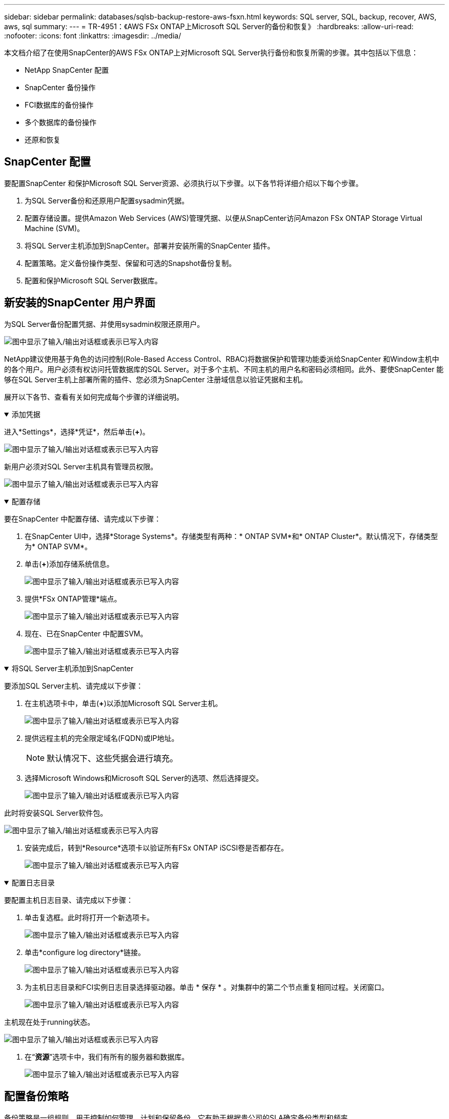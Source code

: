 ---
sidebar: sidebar 
permalink: databases/sqlsb-backup-restore-aws-fsxn.html 
keywords: SQL server, SQL, backup, recover, AWS, aws, sql 
summary:  
---
= TR-4951：《AWS FSx ONTAP上Microsoft SQL Server的备份和恢复》
:hardbreaks:
:allow-uri-read: 
:nofooter: 
:icons: font
:linkattrs: 
:imagesdir: ../media/


[role="lead"]
本文档介绍了在使用SnapCenter的AWS FSx ONTAP上对Microsoft SQL Server执行备份和恢复所需的步骤。其中包括以下信息：

* NetApp SnapCenter 配置
* SnapCenter 备份操作
* FCI数据库的备份操作
* 多个数据库的备份操作
* 还原和恢复




== SnapCenter 配置

要配置SnapCenter 和保护Microsoft SQL Server资源、必须执行以下步骤。以下各节将详细介绍以下每个步骤。

. 为SQL Server备份和还原用户配置sysadmin凭据。
. 配置存储设置。提供Amazon Web Services (AWS)管理凭据、以便从SnapCenter访问Amazon FSx ONTAP Storage Virtual Machine (SVM)。
. 将SQL Server主机添加到SnapCenter。部署并安装所需的SnapCenter 插件。
. 配置策略。定义备份操作类型、保留和可选的Snapshot备份复制。
. 配置和保护Microsoft SQL Server数据库。




== 新安装的SnapCenter 用户界面

为SQL Server备份配置凭据、并使用sysadmin权限还原用户。

image:sqlsb-aws-image1.png["图中显示了输入/输出对话框或表示已写入内容"]

NetApp建议使用基于角色的访问控制(Role-Based Access Control、RBAC)将数据保护和管理功能委派给SnapCenter 和Window主机中的各个用户。用户必须有权访问托管数据库的SQL Server。对于多个主机、不同主机的用户名和密码必须相同。此外、要使SnapCenter 能够在SQL Server主机上部署所需的插件、您必须为SnapCenter 注册域信息以验证凭据和主机。

展开以下各节、查看有关如何完成每个步骤的详细说明。

.添加凭据
[%collapsible%open]
====
进入*Settings*，选择*凭证*，然后单击(*+*)。

image:sqlsb-aws-image2.png["图中显示了输入/输出对话框或表示已写入内容"]

新用户必须对SQL Server主机具有管理员权限。

image:sqlsb-aws-image3.png["图中显示了输入/输出对话框或表示已写入内容"]

====
.配置存储
[%collapsible%open]
====
要在SnapCenter 中配置存储、请完成以下步骤：

. 在SnapCenter UI中，选择*Storage Systems*。存储类型有两种：* ONTAP SVM*和* ONTAP Cluster*。默认情况下，存储类型为* ONTAP SVM*。
. 单击(*+*)添加存储系统信息。
+
image:sqlsb-aws-image4.png["图中显示了输入/输出对话框或表示已写入内容"]

. 提供*FSx ONTAP管理*端点。
+
image:sqlsb-aws-image5.png["图中显示了输入/输出对话框或表示已写入内容"]

. 现在、已在SnapCenter 中配置SVM。
+
image:sqlsb-aws-image6.png["图中显示了输入/输出对话框或表示已写入内容"]



====
.将SQL Server主机添加到SnapCenter
[%collapsible%open]
====
要添加SQL Server主机、请完成以下步骤：

. 在主机选项卡中，单击(*+*)以添加Microsoft SQL Server主机。
+
image:sqlsb-aws-image7.png["图中显示了输入/输出对话框或表示已写入内容"]

. 提供远程主机的完全限定域名(FQDN)或IP地址。
+

NOTE: 默认情况下、这些凭据会进行填充。

. 选择Microsoft Windows和Microsoft SQL Server的选项、然后选择提交。
+
image:sqlsb-aws-image8.png["图中显示了输入/输出对话框或表示已写入内容"]



此时将安装SQL Server软件包。

image:sqlsb-aws-image9.png["图中显示了输入/输出对话框或表示已写入内容"]

. 安装完成后，转到*Resource*选项卡以验证所有FSx ONTAP iSCSI卷是否都存在。
+
image:sqlsb-aws-image10.png["图中显示了输入/输出对话框或表示已写入内容"]



====
.配置日志目录
[%collapsible%open]
====
要配置主机日志目录、请完成以下步骤：

. 单击复选框。此时将打开一个新选项卡。
+
image:sqlsb-aws-image11.png["图中显示了输入/输出对话框或表示已写入内容"]

. 单击*configure log directory*链接。
+
image:sqlsb-aws-image12.png["图中显示了输入/输出对话框或表示已写入内容"]

. 为主机日志目录和FCI实例日志目录选择驱动器。单击 * 保存 * 。对集群中的第二个节点重复相同过程。关闭窗口。
+
image:sqlsb-aws-image13.png["图中显示了输入/输出对话框或表示已写入内容"]



主机现在处于running状态。

image:sqlsb-aws-image14.png["图中显示了输入/输出对话框或表示已写入内容"]

. 在“*资源*”选项卡中，我们有所有的服务器和数据库。
+
image:sqlsb-aws-image15.png["图中显示了输入/输出对话框或表示已写入内容"]



====


== 配置备份策略

备份策略是一组规则、用于控制如何管理、计划和保留备份。它有助于根据贵公司的SLA确定备份类型和频率。

展开以下各节、查看有关如何完成每个步骤的详细说明。

.配置FCI数据库的备份操作
[%collapsible%open]
====
要为FCI数据库配置备份策略、请完成以下步骤：

. 进入*Settings*并选择左上方的*Policies*。然后单击*New*。
+
image:sqlsb-aws-image16.png["图中显示了输入/输出对话框或表示已写入内容"]

. 输入策略名称和问题描述。单击 * 下一步 * 。
+
image:sqlsb-aws-image17.png["图中显示了输入/输出对话框或表示已写入内容"]

. 选择*完整备份*作为备份类型。
+
image:sqlsb-aws-image18.png["图中显示了输入/输出对话框或表示已写入内容"]

. 选择计划频率(此频率基于公司SLA)。单击 * 下一步 * 。
+
image:sqlsb-aws-image19.png["图中显示了输入/输出对话框或表示已写入内容"]

. 配置备份的保留设置。
+
image:sqlsb-aws-image20.png["图中显示了输入/输出对话框或表示已写入内容"]

. 配置复制选项。
+
image:sqlsb-aws-image21.png["图中显示了输入/输出对话框或表示已写入内容"]

. 指定要在运行备份作业之前和之后运行的运行脚本(如果有)。
+
image:sqlsb-aws-image22.png["图中显示了输入/输出对话框或表示已写入内容"]

. 根据备份计划运行验证。
+
image:sqlsb-aws-image23.png["图中显示了输入/输出对话框或表示已写入内容"]

. “*摘要*”页面提供了备份策略的详细信息。可以在此处更正任何错误。
+
image:sqlsb-aws-image24.png["图中显示了输入/输出对话框或表示已写入内容"]



====


== 配置和保护MSSQL Server数据库

. 设置备份策略的开始日期和到期日期。
+
image:sqlsb-aws-image25.png["图中显示了输入/输出对话框或表示已写入内容"]

. 定义备份计划。为此，请单击(*+*)配置一个计划。输入*开始日期*和*到期日期*日期。根据公司的SLA设置时间。
+
image:sqlsb-aws-image26.png["图中显示了输入/输出对话框或表示已写入内容"]

. 配置验证服务器。从下拉菜单中选择服务器。
+
image:sqlsb-aws-image27.png["图中显示了输入/输出对话框或表示已写入内容"]

. 单击加号确认已配置的计划、然后进行确认。
. 提供电子邮件通知信息。单击 * 下一步 * 。
+
image:sqlsb-aws-image28.png["图中显示了输入/输出对话框或表示已写入内容"]



现在、SQL Server数据库的备份策略摘要已配置完毕。

image:sqlsb-aws-image29.png["图中显示了输入/输出对话框或表示已写入内容"]



== SnapCenter 备份操作

要创建按需SQL Server备份、请完成以下步骤：

. 从*资源*视图中，选择资源并选择*立即备份*。
+
image:sqlsb-aws-image30.png["图中显示了输入/输出对话框或表示已写入内容"]

. 在*Backup*对话框中，单击*Backup*。
+
image:sqlsb-aws-image31.png["图中显示了输入/输出对话框或表示已写入内容"]

. 此时将显示确认屏幕。单击*是*进行确认。
+
image:sqlsb-aws-image32.png["图中显示了输入/输出对话框或表示已写入内容"]





== 监控备份作业

. 从*Monitor*选项卡中，单击作业并选择右侧的*Details*以查看作业。
+
image:sqlsb-aws-image33.png["图中显示了输入/输出对话框或表示已写入内容"]

+
image:sqlsb-aws-image34.png["图中显示了输入/输出对话框或表示已写入内容"]



备份完成后、"Topology"视图中将显示一个新条目。



== 多个数据库的备份操作

要为多个SQL Server数据库配置备份策略、请完成以下步骤以创建资源组策略：

. 在*View*菜单的*Resources*选项卡中，使用下拉菜单更改为资源组。
+
image:sqlsb-aws-image35.png["图中显示了输入/输出对话框或表示已写入内容"]

. 单击(*+*)可选择新的资源组。
+
image:sqlsb-aws-image36.png["图中显示了输入/输出对话框或表示已写入内容"]

. 请提供名称和标记。单击 * 下一步 * 。
+
image:sqlsb-aws-image37.png["图中显示了输入/输出对话框或表示已写入内容"]

. 将资源添加到资源组：
+
** *Host.*从托管数据库的下拉菜单中选择服务器。
** *Resource type.*从下拉菜单中选择*Database。
** *SQL Server实例。*选择服务器。
+
image:sqlsb-aws-image38.png["图中显示了输入/输出对话框或表示已写入内容"]

+
默认情况下，已选中*option * Auto select all the Resources from the sall Storage Volumes*。清除该选项并仅选择需要添加到资源组的数据库，单击要添加的箭头并单击*Next*。

+
image:sqlsb-aws-image39.png["图中显示了输入/输出对话框或表示已写入内容"]



. 在策略上，单击(*+*)。
+
image:sqlsb-aws-image40.png["图中显示了输入/输出对话框或表示已写入内容"]

. 输入资源组策略名称。
+
image:sqlsb-aws-image41.png["图中显示了输入/输出对话框或表示已写入内容"]

. 根据贵公司的SLA，选择*完整备份*和计划频率。
+
image:sqlsb-aws-image42.png["图中显示了输入/输出对话框或表示已写入内容"]

. 配置保留设置。
+
image:sqlsb-aws-image43.png["图中显示了输入/输出对话框或表示已写入内容"]

. 配置复制选项。
+
image:sqlsb-aws-image44.png["图中显示了输入/输出对话框或表示已写入内容"]

. 配置要在执行备份之前运行的脚本。单击 * 下一步 * 。
+
image:sqlsb-aws-image45.png["图中显示了输入/输出对话框或表示已写入内容"]

. 确认验证以下备份计划。
+
image:sqlsb-aws-image46.png["图中显示了输入/输出对话框或表示已写入内容"]

. 在*Summary (摘要)*页上，验证信息，然后单击*Finish (完成)*。
+
image:sqlsb-aws-image47.png["图中显示了输入/输出对话框或表示已写入内容"]





== 配置和保护多个SQL Server数据库

. 单击(*+*)符号以配置开始日期和到期日期。
+
image:sqlsb-aws-image48.png["图中显示了输入/输出对话框或表示已写入内容"]

. 设置时间。
+
image:sqlsb-aws-image49.png["图中显示了输入/输出对话框或表示已写入内容"]

+
image:sqlsb-aws-image50.png["图中显示了输入/输出对话框或表示已写入内容"]

. 从*验证*选项卡中，选择服务器，配置计划，然后单击*下一步*。
+
image:sqlsb-aws-image51.png["图中显示了输入/输出对话框或表示已写入内容"]

. 配置通知以发送电子邮件。
+
image:sqlsb-aws-image52.png["图中显示了输入/输出对话框或表示已写入内容"]



现在、该策略已配置为备份多个SQL Server数据库。

image:sqlsb-aws-image53.png["图中显示了输入/输出对话框或表示已写入内容"]



== 为多个SQL Server数据库触发按需备份

. 从*Resource*选项卡中，选择“查看”。从下拉菜单中选择*Resource Group*。
+
image:sqlsb-aws-image54.png["图中显示了输入/输出对话框或表示已写入内容"]

. 选择资源组名称。
. 单击右上角的*立即备份*。
+
image:sqlsb-aws-image55.png["图中显示了输入/输出对话框或表示已写入内容"]

. 此时将打开一个新窗口。单击*备份后验证*复选框，然后单击备份。
+
image:sqlsb-aws-image56.png["图中显示了输入/输出对话框或表示已写入内容"]

. 此时将显示一条确认消息。单击 * 是 * 。
+
image:sqlsb-aws-image57.png["图中显示了输入/输出对话框或表示已写入内容"]





== 监控多数据库备份作业

从左侧导航栏中，单击*Monitor*，选择备份作业，然后单击*Details*以查看作业进度。

image:sqlsb-aws-image58.png["图中显示了输入/输出对话框或表示已写入内容"]

单击*Resource*选项卡查看完成备份所需的时间。

image:sqlsb-aws-image59.png["图中显示了输入/输出对话框或表示已写入内容"]



== 用于多数据库备份的事务日志备份

SnapCenter 支持完整、庞大日志记录和简单恢复模式。简单恢复模式不支持事务日志备份。

要执行事务日志备份、请完成以下步骤：

. 从*Reseres*选项卡中，将“视图”菜单从*Database *更改为*Resource group*。
+
image:sqlsb-aws-image60.png["图中显示了输入/输出对话框或表示已写入内容"]

. 选择已创建的资源组备份策略。
. 选择右上角的*修改资源组*。
+
image:sqlsb-aws-image61.png["图中显示了输入/输出对话框或表示已写入内容"]

. 默认情况下，*Name*部分使用备份策略名称和标记。单击 * 下一步 * 。
+
"*Resores*(资源*)"选项卡突出显示要配置事务备份策略的基准。

+
image:sqlsb-aws-image62.png["图中显示了输入/输出对话框或表示已写入内容"]

. 输入策略名称。
+
image:sqlsb-aws-image63.png["图中显示了输入/输出对话框或表示已写入内容"]

. 选择SQL Server备份选项。
. 选择日志备份。
. 根据公司的RTO设置计划频率。单击 * 下一步 * 。
+
image:sqlsb-aws-image64.png["图中显示了输入/输出对话框或表示已写入内容"]

. 配置日志备份保留设置。单击 * 下一步 * 。
+
image:sqlsb-aws-image65.png["图中显示了输入/输出对话框或表示已写入内容"]

. (可选)配置复制选项。
+
image:sqlsb-aws-image66.png["图中显示了输入/输出对话框或表示已写入内容"]

. (可选)配置要在执行备份作业之前运行的任何脚本。
+
image:sqlsb-aws-image67.png["图中显示了输入/输出对话框或表示已写入内容"]

. (可选)配置备份验证。
+
image:sqlsb-aws-image68.png["图中显示了输入/输出对话框或表示已写入内容"]

. 在“*摘要*”页上，单击“*完成*”。
+
image:sqlsb-aws-image69.png["图中显示了输入/输出对话框或表示已写入内容"]





== 配置和保护多个MSSQL Server数据库

. 单击新创建的事务日志备份策略。
+
image:sqlsb-aws-image70.png["图中显示了输入/输出对话框或表示已写入内容"]

. 设置*开始日期*和*到期日期*日期。
. 根据SLA、RTP和RPO输入日志备份策略的频率。单击确定。
+
image:sqlsb-aws-image71.png["图中显示了输入/输出对话框或表示已写入内容"]

. 您可以看到这两个策略。单击 * 下一步 * 。
+
image:sqlsb-aws-image72.png["图中显示了输入/输出对话框或表示已写入内容"]

. 配置验证服务器。
+
image:sqlsb-aws-image73.png["图中显示了输入/输出对话框或表示已写入内容"]

. 配置电子邮件通知。
+
image:sqlsb-aws-image74.png["图中显示了输入/输出对话框或表示已写入内容"]

. 在“*摘要*”页上，单击“*完成*”。
+
image:sqlsb-aws-image75.png["图中显示了输入/输出对话框或表示已写入内容"]





== 触发多个SQL Server数据库的按需事务日志备份

要为多个SQL Server数据库触发事务日志按需备份、请完成以下步骤：

. 在新创建的策略页面上，选择页面右上角的*立即备份*。
+
image:sqlsb-aws-image76.png["图中显示了输入/输出对话框或表示已写入内容"]

. 从*Policy*选项卡的弹出窗口中，选择下拉菜单，选择备份策略，然后配置事务日志备份。
+
image:sqlsb-aws-image77.png["图中显示了输入/输出对话框或表示已写入内容"]

. 单击 * 备份 * 。此时将显示一个新窗口。
. 单击*Yes*确认备份策略。
+
image:sqlsb-aws-image78.png["图中显示了输入/输出对话框或表示已写入内容"]





== 监控

移动到*Monitoring*选项卡并监控备份作业的进度。

image:sqlsb-aws-image79.png["图中显示了输入/输出对话框或表示已写入内容"]



== 还原和恢复

请参见在SnapCenter 中还原SQL Server数据库所需的以下前提条件。

* 目标实例必须联机且正在运行、才能完成还原作业。
* 必须禁用计划对SQL Server数据库运行的SnapCenter 操作、包括在远程管理或远程验证服务器上计划的任何作业。
* 如果要将自定义日志目录备份还原到备用主机、则SnapCenter 服务器和插件主机必须安装相同版本的SnapCenter。
* 您可以将系统数据库还原到备用主机。
* SnapCenter 可以在不使SQL Server集群组脱机的情况下还原Windows集群中的数据库。




== 将SQL Server数据库上已删除的表还原到某个时间点

要将SQL Server数据库还原到某个时间点、请完成以下步骤：

. 以下屏幕截图显示了SQL Server数据库在删除表之前的初始状态。
+
image:sqlsb-aws-image80.png["图中显示了输入/输出对话框或表示已写入内容"]

+
屏幕截图显示已从表中删除20行。

+
image:sqlsb-aws-image81.png["图中显示了输入/输出对话框或表示已写入内容"]

. 登录到SnapCenter 服务器。从*Resues*选项卡中，选择数据库。
+
image:sqlsb-aws-image82.png["图中显示了输入/输出对话框或表示已写入内容"]

. 选择最新的备份。
. 在右侧，选择*Restore*。
+
image:sqlsb-aws-image83.png["图中显示了输入/输出对话框或表示已写入内容"]

. 此时将显示一个新窗口。选择*Restore*选项。
. 将数据库还原到创建备份的同一主机。单击 * 下一步 * 。
+
image:sqlsb-aws-image84.png["图中显示了输入/输出对话框或表示已写入内容"]

. 对于*恢复类型*，请选择*所有日志备份*。单击 * 下一步 * 。
+
image:sqlsb-aws-image85.png["图中显示了输入/输出对话框或表示已写入内容"]

+
image:sqlsb-aws-image86.png["图中显示了输入/输出对话框或表示已写入内容"]



*还原前选项:*

. 选择选项*在还原期间覆盖同名数据库*。单击 * 下一步 * 。
+
image:sqlsb-aws-image87.png["图中显示了输入/输出对话框或表示已写入内容"]



*还原后选项:*

. 选择选项*可操作、但不可用于还原其他事务日志*。单击 * 下一步 * 。
+
image:sqlsb-aws-image88.png["图中显示了输入/输出对话框或表示已写入内容"]

. 提供电子邮件设置。单击 * 下一步 * 。
+
image:sqlsb-aws-image89.png["图中显示了输入/输出对话框或表示已写入内容"]

. 在“*摘要*”页上，单击“*完成*”。
+
image:sqlsb-aws-image90.png["图中显示了输入/输出对话框或表示已写入内容"]





== 监控还原进度

. 在*监控*选项卡中，单击恢复作业详细信息以查看恢复作业的进度。
+
image:sqlsb-aws-image91.png["图中显示了输入/输出对话框或表示已写入内容"]

. 还原作业详细信息。
+
image:sqlsb-aws-image92.png["图中显示了输入/输出对话框或表示已写入内容"]

. 返回到SQL Server主机>数据库>表存在。
+
image:sqlsb-aws-image93.png["图中显示了输入/输出对话框或表示已写入内容"]





== 从何处查找追加信息

要了解有关本文档中所述信息的更多信息，请查看以下文档和 / 或网站：

* https://www.netapp.com/pdf.html?item=/media/12400-tr4714pdf.pdf["TR-4714：《使用NetApp SnapCenter 的Microsoft SQL Server最佳实践指南》"^]
+
https://www.netapp.com/pdf.html?item=/media/12400-tr4714pdf.pdf["https://www.netapp.com/pdf.html?item=/media/12400-tr4714pdf.pdf"^]

* https://docs.netapp.com/us-en/snapcenter-45/protect-scsql/concept_requirements_for_restoring_a_database.html["还原数据库的要求"^]
+
https://docs.netapp.com/us-en/snapcenter-45/protect-scsql/concept_requirements_for_restoring_a_database.html["https://docs.netapp.com/us-en/snapcenter-45/protect-scsql/concept_requirements_for_restoring_a_database.html"^]

* 了解克隆的数据库生命周期
+
https://library.netapp.com/ecmdocs/ECMP1217281/html/GUID-4631AFF4-64FE-4190-931E-690FCADA5963.html["https://library.netapp.com/ecmdocs/ECMP1217281/html/GUID-4631AFF4-64FE-4190-931E-690FCADA5963.html"^]



